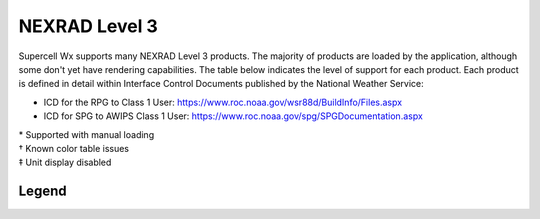NEXRAD Level 3
==============

Supercell Wx supports many NEXRAD Level 3 products. The majority of products are
loaded by the application, although some don't yet have rendering capabilities.
The table below indicates the level of support for each product. Each product is
defined in detail within Interface Control Documents published by the National
Weather Service:

* ICD for the RPG to Class 1 User: https://www.roc.noaa.gov/wsr88d/BuildInfo/Files.aspx
* ICD for SPG to AWIPS Class 1 User: https://www.roc.noaa.gov/spg/SPGDocumentation.aspx

.. raw:: html

    <div class="my-table-responsive">
      <table class="docutils align-default">
        <thead>
          <tr class="row-odd">
            <th class="head"><p>Code</p></th>
            <th class="head"><p>Product Name</p></th>
            <th class="head"><p>Product Category</p></th>
          </tr>
        </thead>
        <tbody>
          <tr class="row-even">
            <td><p>2</p></td>
            <td><p>General Status Message</p></td>
            <td class="scwx-unsupported"><p>GSM</p></td>
          </tr>
          <tr class="row-odd">
            <td><p>30</p></td>
            <td><p>Base Spectrum Width</p></td>
            <td class="scwx-supported"><p>NSW</p></td>
          </tr>
          <tr class="row-even">
            <td><p>31</p></td>
            <td><p>User Selectable Storm Total Precipitation</p></td>
            <td></td>
          </tr>
          <tr class="row-odd">
            <td><p>32</p></td>
            <td><p>Digital Hybrid Scan Reflectivity</p></td>
            <td class="scwx-partial-support"><p>DHR<a href="#table-footnotes">*</a></p></td>
          </tr>
          <tr class="row-even">
            <td><p>37</p></td>
            <td><p>Composite Reflectivity (124 nmi)</p></td>
            <td class="scwx-supported"><p>NCR</p></td>
          </tr>
          <tr class="row-odd">
            <td><p>38</p></td>
            <td><p>Composite Reflectivity (248 nmi)</p></td>
            <td class="scwx-partial-support"><p>NCZ<a href="#table-footnotes">*</a></p></td>
          </tr>
          <tr class="row-even">
            <td><p>41</p></td>
            <td><p>Echo Tops</p></td>
            <td class="scwx-partial-support"><p>NET<a href="#table-footnotes">*</a></p></td>
          </tr>
          <tr class="row-odd">
            <td><p>48</p></td>
            <td><p>VAD Wind Profile</p></td>
            <td class="scwx-unsupported"><p>NVW</p></td>
          </tr>
          <tr class="row-even">
            <td><p>50</p></td>
            <td><p>Cross Section (Reflectivity)</p></td>
            <td><p></p></td>
          </tr>
          <tr class="row-odd">
            <td><p>51</p></td>
            <td><p>Cross Section (Velocity)</p></td>
            <td><p></p></td>
          </tr>
          <tr class="row-even">
            <td><p>56</p></td>
            <td><p>Storm Relative Mean Radial Velocity</p></td>
            <td class="scwx-supported"><p>N0S<br/>N1S<br/>N2S<br/>N3S</p></td>
          </tr>
          <tr class="row-odd">
            <td><p>57</p></td>
            <td><p>Vertically Integrated Liquid</p></td>
            <td class="scwx-supported"><p>NVL</p></td>
          </tr>
          <tr class="row-even">
            <td><p>58</p></td>
            <td><p>Storm Tracking Information</p></td>
            <td class="scwx-supported"><p>NST</p></td>
          </tr>
          <tr class="row-odd">
            <td><p>59</p></td>
            <td><p>Hail Index</p></td>
            <td class="scwx-unsupported"><p>NHI</p></td>
          </tr>
          <tr class="row-even">
            <td><p>61</p></td>
            <td><p>Tornado Vortex Signature</p></td>
            <td class="scwx-unsupported"><p>NTV</p></td>
          </tr>
          <tr class="row-odd">
            <td><p>62</p></td>
            <td><p>Storm Structure</p></td>
            <td class="scwx-unsupported"><p>NSS</p></td>
          </tr>
          <tr class="row-even">
            <td><p>65</p></td>
            <td><p>Layer Composite Reflectivity (Low Level)</p></td>
            <td><p></p></td>
          </tr>
          <tr class="row-odd">
            <td><p>66</p></td>
            <td><p>Layer Composite Reflectivity (Middle Level)</p></td>
            <td class="scwx-partial-support"><p>NML<a href="#table-footnotes">*</a></p></td>
          </tr>
          <tr class="row-even">
            <td><p>67</p></td>
            <td><p>Layer Composite Reflectivity - AP Removed</p></td>
            <td class="scwx-partial-support"><p>NLA<a href="#table-footnotes">*</a></p></td>
          </tr>
          <tr class="row-odd">
            <td><p>74</p></td>
            <td><p>Radar Coded Message</p></td>
            <td class="scwx-unsupported"><p>RCM</p></td>
          </tr>
          <tr class="row-even">
            <td><p>75</p></td>
            <td><p>Free Text Message</p></td>
            <td class="scwx-unsupported"><p>FTM</p></td>
          </tr>
          <tr class="row-odd">
            <td><p>77</p></td>
            <td><p>PUP Text Message</p></td>
            <td><p></p></td>
          </tr>
          <tr class="row-even">
            <td><p>78</p></td>
            <td><p>Surface Rainfall Accumulation (1 hr)</p></td>
            <td class="scwx-unsupported"><p>N1P</p></td>
          </tr>
          <tr class="row-odd">
            <td><p>79</p></td>
            <td><p>Surface Rainfall Accumulation (3 hr)</p></td>
            <td class="scwx-unsupported"><p>N3P</p></td>
          </tr>
          <tr class="row-even">
            <td><p>80</p></td>
            <td><p>Storm Total Rainfall Accumulation</p></td>
            <td class="scwx-unsupported"><p>NTP</p></td>
          </tr>
          <tr class="row-odd">
            <td><p>81</p></td>
            <td><p>Hourly Digital Precipitation Array</p></td>
            <td class="scwx-unsupported"><p>DPA</p></td>
          </tr>
          <tr class="row-even">
            <td><p>82</p></td>
            <td><p>Supplemental Precipitation Data</p></td>
            <td class="scwx-unsupported"><p>SPD</p></td>
          </tr>
          <tr class="row-odd">
            <td><p>84</p></td>
            <td><p>Velocity Azimuth Display</p></td>
            <td><p></p></td>
          </tr>
          <tr class="row-even">
            <td><p>86</p></td>
            <td><p>Cross Section Velocity</p></td>
            <td><p></p></td>
          </tr>
          <tr class="row-odd">
            <td><p>90</p></td>
            <td><p>Layer Composite Reflectivity (High Level)</p></td>
            <td class="scwx-partial-support"><p>NHL<a href="#table-footnotes">*</a></p></td>
          </tr>
          <tr class="row-even">
            <td><p>93</p></td>
            <td><p>ITWS Digital Base Velocity</p></td>
            <td><p></p></td>
          </tr>
          <tr class="row-odd">
            <td><p>94</p></td>
            <td><p>Base Reflectivity Data Array</p></td>
            <td class="scwx-supported"><p>NXQ<br/>NYQ<br/>NZQ<br/>N0Q<br/>NAQ<br/>N1Q<br/>NBQ<br/>N2Q<br/>N3Q</p></td>
          </tr>
          <tr class="row-even">
            <td><p>97</p></td>
            <td><p>Composite Reflectivity Edited for AP (124 nmi)</p></td>
            <td><p></p></td>
          </tr>
          <tr class="row-odd">
            <td><p>98</p></td>
            <td><p>Composite Reflectivity Edited for AP (248 nmi)</p></td>
            <td><p></p></td>
          </tr>
          <tr class="row-even">
            <td><p>99</p></td>
            <td><p>Base Velocity Data Array</p></td>
            <td class="scwx-supported"><p>NXU<br/>NYU<br/>NZU<br/>N0U<br/>NAU<br/>N1U<br/>NBU<br/>N2U<br/>N3U</p></td>
          </tr>
          <tr class="row-odd">
            <td><p>100</p></td>
            <td><p>Site Adaptable parameters for VAD Wind Profile</p></td>
            <td><p></p></td>
          </tr>
          <tr class="row-even">
            <td><p>101</p></td>
            <td><p>Storm Track Alphanumeric Block</p></td>
            <td><p></p></td>
          </tr>
          <tr class="row-odd">
            <td><p>102</p></td>
            <td><p>Hail Index Alphanumeric Block</p></td>
            <td><p></p></td>
          </tr>
          <tr class="row-even">
            <td><p>104</p></td>
            <td><p>TVS Alphanumeric Block</p></td>
            <td><p></p></td>
          </tr>
          <tr class="row-odd">
            <td><p>105</p></td>
            <td><p>Site Adaptable Parameters for Combined Shear</p></td>
            <td><p></p></td>
          </tr>
          <tr class="row-even">
            <td><p>107</p></td>
            <td><p>Surface Rainfall (1 hr) Alphanumeric Block</p></td>
            <td><p></p></td>
          </tr>
          <tr class="row-odd">
            <td><p>108</p></td>
            <td><p>Surface Rainfall (3 hr) Alphanumeric Block</p></td>
            <td><p></p></td>
          </tr>
          <tr class="row-even">
            <td><p>109</p></td>
            <td><p>Storm Total Rainfall Accumulation Alphanumeric Block</p></td>
            <td><p></p></td>
          </tr>
          <tr class="row-odd">
            <td><p>110</p></td>
            <td><p>Clutter Likelihood Reflectivity Alphanumeric Block</p></td>
            <td><p></p></td>
          </tr>
          <tr class="row-even">
            <td><p>111</p></td>
            <td><p>Clutter Likelihood Doppler Alphanumeric Block</p></td>
            <td><p></p></td>
          </tr>
          <tr class="row-odd">
            <td><p>113</p></td>
            <td><p>Power Removed Control Product</p></td>
            <td class="scwx-unsupported"><p>NXF<br/>NYF<br/>NZF<br/>N0F<br/>NAF<br/>N1F<br/>NBF<br/>N2F<br/>N3F</p></td>
          </tr>
          <tr class="row-even">
            <td><p>132</p></td>
            <td><p>Clutter Likelihood Reflectivity</p></td>
            <td><p></p></td>
          </tr>
          <tr class="row-odd">
            <td><p>133</p></td>
            <td><p>Clutter Likelihood Doppler</p></td>
            <td><p></p></td>
          </tr>
          <tr class="row-even">
            <td><p>134</p></td>
            <td><p>High Resolution VIL</p></td>
            <td class="scwx-supported"><p>DVL</p></td>
          </tr>
          <tr class="row-odd">
            <td><p>135</p></td>
            <td><p>Enhanced Echo Tops</p></td>
            <td class="scwx-partial-support"><p>EET<a href="#table-footnotes">*&dagger;</a></p></td>
          </tr>
          <tr class="row-even">
            <td><p>137</p></td>
            <td><p>User Selectable Layer Composite Reflectivity</p></td>
            <td><p></p></td>
          </tr>
          <tr class="row-odd">
            <td><p>138</p></td>
            <td><p>Digital Storm Total Precipitation</p></td>
            <td class="scwx-unsupported"><p>DSP</p></td>
          </tr>
          <tr class="row-even">
            <td><p>140</p></td>
            <td><p>Gust Front MIGFA</p></td>
            <td><p></p></td>
          </tr>
          <tr class="row-odd">
            <td><p>141</p></td>
            <td><p>Mesocyclone Detection</p></td>
            <td class="scwx-unsupported"><p>NMD</p></td>
          </tr>
          <tr class="row-even">
            <td><p>143</p></td>
            <td><p>Tornado Vortex Signature Rapid Update</p></td>
            <td><p></p></td>
          </tr>
          <tr class="row-odd">
            <td><p>144</p></td>
            <td><p>One-hour Snow Water Equivalent</p></td>
            <td><p></p></td>
          </tr>
          <tr class="row-even">
            <td><p>145</p></td>
            <td><p>One-hour Snow Depth</p></td>
            <td><p></p></td>
          </tr>
          <tr class="row-odd">
            <td><p>146</p></td>
            <td><p>Storm Total Snow Water Equivalent</p></td>
            <td><p></p></td>
          </tr>
          <tr class="row-even">
            <td><p>147</p></td>
            <td><p>Storm Total Snow Depth</p></td>
            <td><p></p></td>
          </tr>
          <tr class="row-odd">
            <td><p>149</p></td>
            <td><p>Digital Mesocyclone Detection</p></td>
            <td><p></p></td>
          </tr>
          <tr class="row-even">
            <td><p>150</p></td>
            <td><p>User Selectable Snow Water Equivalent</p></td>
            <td><p></p></td>
          </tr>
          <tr class="row-odd">
            <td><p>151</p></td>
            <td><p>User Selectable Snow Depth</p></td>
            <td><p></p></td>
          </tr>
          <tr class="row-even">
            <td><p>152</p></td>
            <td><p>Archive III Status Product</p></td>
            <td class="scwx-unsupported"><p>RSL</p></td>
          </tr>
          <tr class="row-odd">
            <td><p>153</p></td>
            <td><p>Super Resolution Reflectivity Data Array</p></td>
            <td class="scwx-supported"><p>NXB<br/>NYB<br/>NZB<br/>N0B<br/>NAB<br/>N1B<br/>NBB<br/>N2B<br/>N3B</p></td>
          </tr>
          <tr class="row-even">
            <td><p>154</p></td>
            <td><p>Super Resolution Velocity Data Array</p></td>
            <td class="scwx-supported"><p>NXG<br/>NYG<br/>NZG<br/>N0G<br/>NAG<br/>N1G<br/>NBU<br/>N2U<br/>N3U</p></td>
          </tr>
          <tr class="row-odd">
            <td><p>155</p></td>
            <td><p>Super Resolution Spectrum Width Data Array</p></td>
            <td><p></p></td>
          </tr>
          <tr class="row-even">
            <td><p>159</p></td>
            <td><p>Digital Differential Reflectivity</p></td>
            <td class="scwx-supported"><p>NXX<br/>NYX<br/>NZX<br/>N0X<br/>NAX<br/>N1X<br/>NBX<br/>N2X<br/>N3X</p></td>
          </tr>
          <tr class="row-odd">
            <td><p>161</p></td>
            <td><p>Digital Correlation Coefficient</p></td>
            <td class="scwx-supported"><p>NXC<br/>NYC<br/>NZC<br/>N0C<br/>NAC<br/>N1C<br/>NBC<br/>N2C<br/>N3C</p></td>
          </tr>
          <tr class="row-even">
            <td><p>163</p></td>
            <td><p>Digital Specific Differential Phase</p></td>
            <td class="scwx-supported"><p>NXK<br/>NYK<br/>NZK<br/>N0K<br/>NAK<br/>N1K<br/>NBK<br/>N2K<br/>N3K</p></td>
          </tr>
          <tr class="row-odd">
            <td><p>165</p></td>
            <td><p>Digital Hydrometeor Classification</p></td>
            <td class="scwx-supported"><p>NXH<br/>NYH<br/>NZH<br/>N0H<br/>NAH<br/>N1H<br/>NBH<br/>N2H<br/>N3H</p></td>
          </tr>
          <tr class="row-even">
            <td><p>166</p></td>
            <td><p>Melting Layer</p></td>
            <td class="scwx-unsupported"><p>NXM<br/>NYM<br/>NZM<br/>N0M<br/>NAM<br/>N1M<br/>NBM<br/>N2M<br/>N3M</p></td>
          </tr>
          <tr class="row-odd">
            <td><p>167</p></td>
            <td><p>Super Res Digital Correlation Coefficient</p></td>
            <td><p></p></td>
          </tr>
          <tr class="row-even">
            <td><p>168</p></td>
            <td><p>Super Res Digital Phi</p></td>
            <td><p></p></td>
          </tr>
          <tr class="row-odd">
            <td><p>169</p></td>
            <td><p>One Hour Accumulation</p></td>
            <td class="scwx-unsupported"><p>OHA</p></td>
          </tr>
          <tr class="row-even">
            <td><p>170</p></td>
            <td><p>Digital Accumulation Array</p></td>
            <td class="scwx-supported"><p>DAA<a href="#table-footnotes">‡</a></p></td>
          </tr>
          <tr class="row-odd">
            <td><p>171</p></td>
            <td><p>Storm Total Accumulation</p></td>
            <td><p></p></td>
          </tr>
          <tr class="row-even">
            <td><p>172</p></td>
            <td><p>Digital Storm Total Accumulation</p></td>
            <td class="scwx-supported"><p>DTA<a href="#table-footnotes">‡</a></p></td>
          </tr>
          <tr class="row-odd">
            <td><p>173</p></td>
            <td><p>Digital User-Selectable Accumulation</p></td>
            <td class="scwx-supported"><p>DU3<br/>DU6<a href="#table-footnotes">‡</a></p></td>
          </tr>
          <tr class="row-even">
            <td><p>174</p></td>
            <td><p>Digital One-Hour Difference Accumulation</p></td>
            <td class="scwx-partial-support"><p>DOD<a href="#table-footnotes">*&dagger;</a></p></td>
          </tr>
          <tr class="row-odd">
            <td><p>175</p></td>
            <td><p>Digital Storm Total Difference Accumulation</p></td>
            <td class="scwx-partial-support"><p>DSD<a href="#table-footnotes">*&dagger;</a></p></td>
          </tr>
          <tr class="row-even">
            <td><p>176</p></td>
            <td><p>Digital Instantaneous Precipitation Rate</p></td>
            <td class="scwx-unsupported"><p>DPR</p></td>
          </tr>
          <tr class="row-odd">
            <td><p>177</p></td>
            <td><p>Hybrid Hydrometeor Classification</p></td>
            <td class="scwx-supported"><p>HHC</p></td>
          </tr>
          <tr class="row-even">
            <td><p>178</p></td>
            <td><p>Icing Hazard Level</p></td>
            <td><p></p></td>
          </tr>
          <tr class="row-odd">
            <td><p>179</p></td>
            <td><p>Hail Hazard Layers</p></td>
            <td><p></p></td>
          </tr>
          <tr class="row-even">
            <td><p>180</p></td>
            <td><p>Base Reflectivity (48 nmi)</p></td>
            <td class="scwx-supported"><p>TZ0<br/>TZ1<br/>TZ2</p></td>
          </tr>
          <tr class="row-odd">
            <td><p>182</p></td>
            <td><p>Base Velocity</p></td>
            <td class="scwx-supported"><p>TV0<br/>TV1<br/>TV2</p></td>
          </tr>
          <tr class="row-even">
            <td><p>184</p></td>
            <td><p>Base Spectrum Width</p></td>
            <td><p></p></td>
          </tr>
          <tr class="row-odd">
            <td><p>186</p></td>
            <td><p>Base Reflectivity (225 nmi)</p></td>
            <td class="scwx-partial-support"><p>TZL<a href="#table-footnotes">*</a></p></td>
          </tr>
          <tr class="row-even">
            <td><p>193</p></td>
            <td><p>Super Resolution Digital Reflectivity Data-Quality-Edited</p></td>
            <td><p></p></td>
          </tr>
          <tr class="row-odd">
            <td><p>195</p></td>
            <td><p>Digital Reflectivity, DQA-Edited Data Array</p></td>
            <td><p></p></td>
          </tr>
          <tr class="row-even">
            <td><p>196</p></td>
            <td><p>Microburst AMDA</p></td>
            <td><p></p></td>
          </tr>
          <tr class="row-odd">
            <td><p>197</p></td>
            <td><p>Rain Rate Classification</p></td>
            <td><p></p></td>
          </tr>
          <tr class="row-even">
            <td><p>202</p></td>
            <td><p>Shift Change Checklist</p></td>
            <td><p></p></td>
          </tr>
        </tbody>
      </table>
    </div>

.. _table-footnotes:

| \* Supported with manual loading
| † Known color table issues
| ‡ Unit display disabled

Legend
------

.. raw:: html

    <div class="my-table-responsive">
      <table class="docutils align-default">
        <thead>
          <tr class="row-odd">
            <th class="head"><p>Color</p></th>
            <th class="head"><p>Description</p></th>
          </tr>
        </thead>
        <tbody>
          <tr class="row-even">
            <td class="scwx-supported"></td>
            <td><p>Full support</p></td>
          </tr>
          <tr class="row-odd">
            <td class="scwx-partial-support"></td>
            <td><p>Partial support</p></td>
          </tr>
          <tr class="row-even">
            <td class="scwx-unsupported"></td>
            <td><p>Unsupported</p></td>
          </tr>
        </tbody>
      </table>
    </div>
